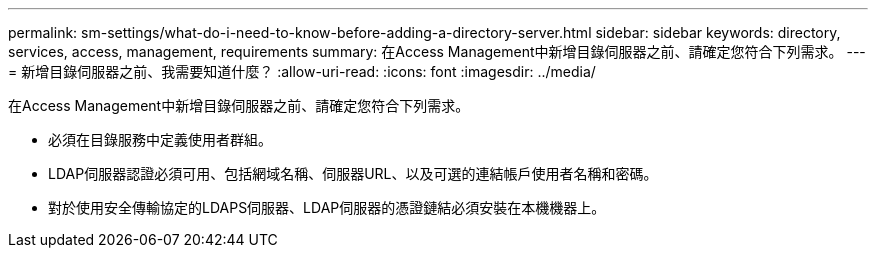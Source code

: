 ---
permalink: sm-settings/what-do-i-need-to-know-before-adding-a-directory-server.html 
sidebar: sidebar 
keywords: directory, services, access, management, requirements 
summary: 在Access Management中新增目錄伺服器之前、請確定您符合下列需求。 
---
= 新增目錄伺服器之前、我需要知道什麼？
:allow-uri-read: 
:icons: font
:imagesdir: ../media/


[role="lead"]
在Access Management中新增目錄伺服器之前、請確定您符合下列需求。

* 必須在目錄服務中定義使用者群組。
* LDAP伺服器認證必須可用、包括網域名稱、伺服器URL、以及可選的連結帳戶使用者名稱和密碼。
* 對於使用安全傳輸協定的LDAPS伺服器、LDAP伺服器的憑證鏈結必須安裝在本機機器上。

